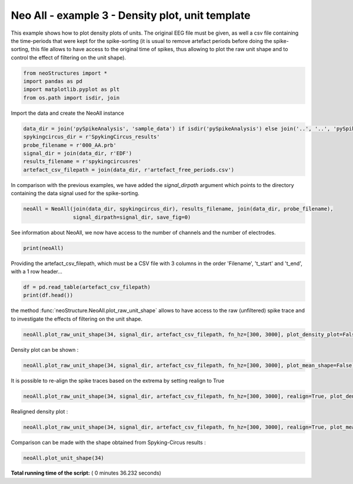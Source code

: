 

.. _sphx_glr_auto_examples_NeoAll_examples_plot_neoAll_ex3.py:


========================================================
    Neo All - example 3 - Density plot, unit template
========================================================

This example shows how to plot density plots of units. The original EEG file must be given, as well a csv file
containing the time-periods that were kept for the spike-sorting (it is usual to remove artefact periods before
doing the spike-sorting, this file allows to have access to the original time of spikes, thus allowing to plot
the raw unit shape and to control the effect of filtering on the unit shape).




.. code-block:: python


    from neoStructures import *
    import pandas as pd
    import matplotlib.pyplot as plt
    from os.path import isdir, join







Import the data and create the NeoAll instance



.. code-block:: python

    data_dir = join('pySpikeAnalysis', 'sample_data') if isdir('pySpikeAnalysis') else join('..', '..', 'pySpikeAnalysis', 'sample_data_whole')
    spykingcircus_dir = r'SpykingCircus_results'
    probe_filename = r'000_AA.prb'
    signal_dir = join(data_dir, r'EDF')
    results_filename = r'spykingcircusres'
    artefact_csv_filepath = join(data_dir, r'artefact_free_periods.csv')







In comparison with the previous examples, we have added the `signal_dirpath` argument which points to the
directory containing the data signal used for the spike-sorting.



.. code-block:: python

    neoAll = NeoAll(join(data_dir, spykingcircus_dir), results_filename, join(data_dir, probe_filename),
                    signal_dirpath=signal_dir, save_fig=0)






.. rst-class:: sphx-glr-script-out

 Out::

    Extracting edf Parameters from ..\..\pySpikeAnalysis\sample_data_whole\EDF\micro_30kHz.edf...
    EDF file detected
    Setting channel info structure...
    Created Raw.info structure...
    Ready.


See information about NeoAll, we now have access to the number of channels and the number of electrodes.



.. code-block:: python

    print(neoAll)





.. rst-class:: sphx-glr-script-out

 Out::

    NeoAll Instance with 54 units. 1 Neo segment per unit. Each segment contains 1 Neo spiketrain
    14 channel indexes
    37 channels and 37 electrodes


Providing the artefact_csv_filepath, which must be a CSV file with 3 columns in the order 'Filename', 't_start' and
't_end', with a 1 row header...



.. code-block:: python

    df = pd.read_table(artefact_csv_filepath)
    print(df.head())





.. rst-class:: sphx-glr-script-out

 Out::

    Filename;t_start;t_end
    0   micro_30kHz.edf;45;305
    1  micro_30kHz.edf;327;340
    2  micro_30kHz.edf;349;423
    3  micro_30kHz.edf;426;625


the method :func:`neoStructure.NeoAll.plot_raw_unit_shape` allows to have access to the raw (unfiltered)
spike trace and to investigate the effects of filtering on the unit shape.



.. code-block:: python

    neoAll.plot_raw_unit_shape(34, signal_dir, artefact_csv_filepath, fn_hz=[300, 3000], plot_density_plot=False)




.. image:: /auto_examples/NeoAll_examples/images/sphx_glr_plot_neoAll_ex3_001.png
    :align: center


.. rst-class:: sphx-glr-script-out

 Out::

    1206 spikes in the spike train of unit temp_34
    Extracting edf Parameters from ..\..\pySpikeAnalysis\sample_data_whole\EDF\micro_30kHz.edf...
    EDF file detected
    Setting channel info structure...
    Created Raw.info structure...
    Ready.


Density plot can be shown :



.. code-block:: python

    neoAll.plot_raw_unit_shape(34, signal_dir, artefact_csv_filepath, fn_hz=[300, 3000], plot_mean_shape=False)




.. image:: /auto_examples/NeoAll_examples/images/sphx_glr_plot_neoAll_ex3_002.png
    :align: center


.. rst-class:: sphx-glr-script-out

 Out::

    1206 spikes in the spike train of unit temp_34
    Extracting edf Parameters from ..\..\pySpikeAnalysis\sample_data_whole\EDF\micro_30kHz.edf...
    EDF file detected
    Setting channel info structure...
    Created Raw.info structure...
    Ready.


It is possible to re-align the spike traces based on the extrema by setting realign to True



.. code-block:: python

    neoAll.plot_raw_unit_shape(34, signal_dir, artefact_csv_filepath, fn_hz=[300, 3000], realign=True, plot_density_plot=False)




.. image:: /auto_examples/NeoAll_examples/images/sphx_glr_plot_neoAll_ex3_003.png
    :align: center


.. rst-class:: sphx-glr-script-out

 Out::

    1206 spikes in the spike train of unit temp_34
    Extracting edf Parameters from ..\..\pySpikeAnalysis\sample_data_whole\EDF\micro_30kHz.edf...
    EDF file detected
    Setting channel info structure...
    Created Raw.info structure...
    Ready.


Realigned density plot :



.. code-block:: python

    neoAll.plot_raw_unit_shape(34, signal_dir, artefact_csv_filepath, fn_hz=[300, 3000], realign=True, plot_mean_shape=False)




.. image:: /auto_examples/NeoAll_examples/images/sphx_glr_plot_neoAll_ex3_004.png
    :align: center


.. rst-class:: sphx-glr-script-out

 Out::

    1206 spikes in the spike train of unit temp_34
    Extracting edf Parameters from ..\..\pySpikeAnalysis\sample_data_whole\EDF\micro_30kHz.edf...
    EDF file detected
    Setting channel info structure...
    Created Raw.info structure...
    Ready.


Comparison can be made with the shape obtained from Spyking-Circus results :



.. code-block:: python

    neoAll.plot_unit_shape(34)




.. image:: /auto_examples/NeoAll_examples/images/sphx_glr_plot_neoAll_ex3_005.png
    :align: center




**Total running time of the script:** ( 0 minutes  36.232 seconds)



.. only :: html

 .. container:: sphx-glr-footer


  .. container:: sphx-glr-download

     :download:`Download Python source code: plot_neoAll_ex3.py <plot_neoAll_ex3.py>`



  .. container:: sphx-glr-download

     :download:`Download Jupyter notebook: plot_neoAll_ex3.ipynb <plot_neoAll_ex3.ipynb>`


.. only:: html

 .. rst-class:: sphx-glr-signature

    `Gallery generated by Sphinx-Gallery <https://sphinx-gallery.readthedocs.io>`_
